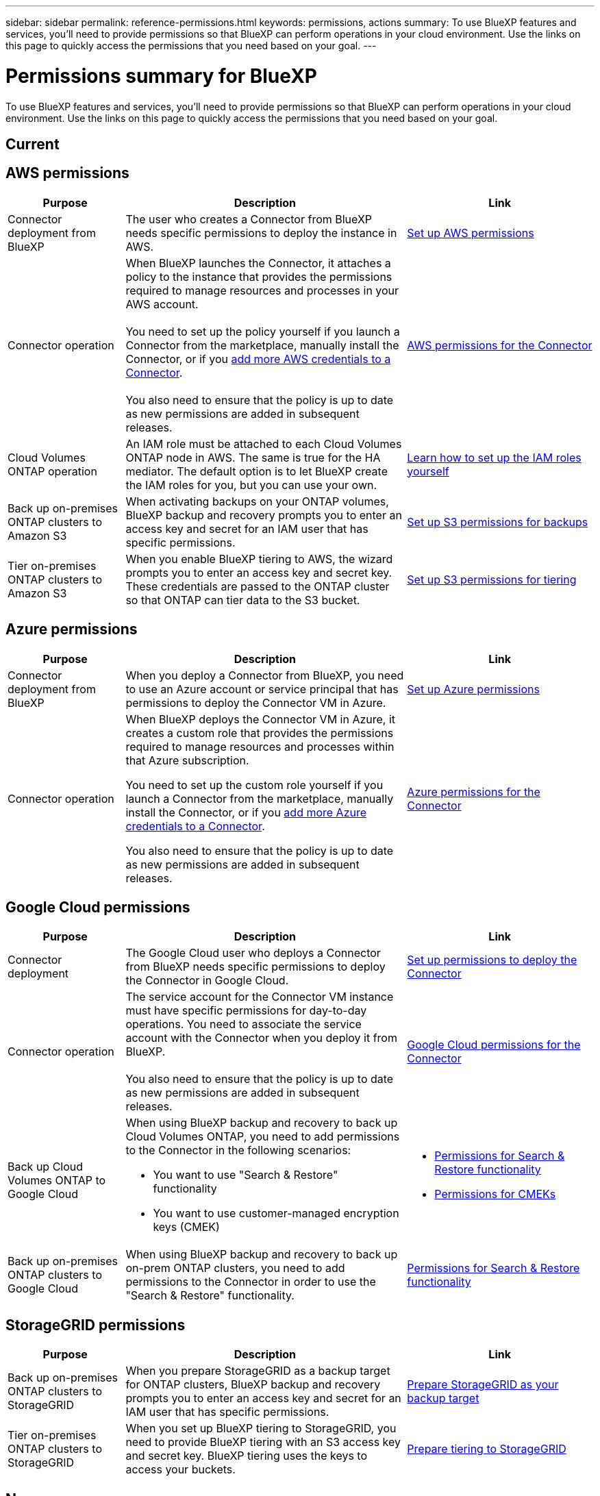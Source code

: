 ---
sidebar: sidebar
permalink: reference-permissions.html
keywords: permissions, actions
summary: To use BlueXP features and services, you'll need to provide permissions so that BlueXP can perform operations in your cloud environment. Use the links on this page to quickly access the permissions that you need based on your goal.
---

= Permissions summary for BlueXP
:hardbreaks:
:nofooter:
:icons: font
:linkattrs:
:imagesdir: ./media/

[.lead]
To use BlueXP features and services, you'll need to provide permissions so that BlueXP can perform operations in your cloud environment. Use the links on this page to quickly access the permissions that you need based on your goal.

== Current

== AWS permissions

[cols=3*,options="header",cols="25,60,40"]
|===
| Purpose
| Description
| Link

| Connector deployment from BlueXP
| The user who creates a Connector from BlueXP needs specific permissions to deploy the instance in AWS.
| link:task-set-up-permissions-aws.html[Set up AWS permissions]

| Connector operation
| When BlueXP launches the Connector, it attaches a policy to the instance that provides the permissions required to manage resources and processes in your AWS account.

You need to set up the policy yourself if you launch a Connector from the marketplace, manually install the Connector, or if you link:task-adding-aws-accounts.html#add-additional-credentials-to-a-connector[add more AWS credentials to a Connector].

You also need to ensure that the policy is up to date as new permissions are added in subsequent releases.
| link:reference-permissions-aws.html[AWS permissions for the Connector]

| Cloud Volumes ONTAP operation
| An IAM role must be attached to each Cloud Volumes ONTAP node in AWS. The same is true for the HA mediator. The default option is to let BlueXP create the IAM roles for you, but you can use your own.
| https://docs.netapp.com/us-en/bluexp-cloud-volumes-ontap/task-set-up-iam-roles.html[Learn how to set up the IAM roles yourself^]

| Back up on-premises ONTAP clusters to Amazon S3
| When activating backups on your ONTAP volumes, BlueXP backup and recovery prompts you to enter an access key and secret for an IAM user that has specific permissions.
| https://docs.netapp.com/us-en/bluexp-backup-recovery/task-backup-onprem-to-aws.html#set-up-s3-permissions[Set up S3 permissions for backups^]

| Tier on-premises ONTAP clusters to Amazon S3
| When you enable BlueXP tiering to AWS, the wizard prompts you to enter an access key and secret key. These credentials are passed to the ONTAP cluster so that ONTAP can tier data to the S3 bucket.
| https://docs.netapp.com/us-en/bluexp-tiering/task-tiering-onprem-aws.html#set-up-s3-permissions[Set up S3 permissions for tiering^]

|===

== Azure permissions

[cols=3*,options="header",cols="25,60,40"]
|===
| Purpose
| Description
| Link

| Connector deployment from BlueXP
| When you deploy a Connector from BlueXP, you need to use an Azure account or service principal that has permissions to deploy the Connector VM in Azure.
| link:task-set-up-permissions-azure.html[Set up Azure permissions]

| Connector operation
a| When BlueXP deploys the Connector VM in Azure, it creates a custom role that provides the permissions required to manage resources and processes within that Azure subscription.

You need to set up the custom role yourself if you launch a Connector from the marketplace, manually install the Connector, or if you link:task-adding-azure-accounts.html#add-additional-azure-credentials-to-bluexp[add more Azure credentials to a Connector].

You also need to ensure that the policy is up to date as new permissions are added in subsequent releases.
a| link:reference-permissions-azure.html[Azure permissions for the Connector]

|===

== Google Cloud permissions

[cols=3*,options="header",cols="25,60,40"]
|===
| Purpose
| Description
| Link

| Connector deployment | The Google Cloud user who deploys a Connector from BlueXP needs specific permissions to deploy the Connector in Google Cloud.
| link:task-set-up-permissions-google.html#set-up-permissions-to-create-the-connector-from-bluexp-or-gcloud[Set up permissions to deploy the Connector]

| Connector operation | The service account for the Connector VM instance must have specific permissions for day-to-day operations. You need to associate the service account with the Connector when you deploy it from BlueXP.

You also need to ensure that the policy is up to date as new permissions are added in subsequent releases.
| link:reference-permissions-gcp.html[Google Cloud permissions for the Connector]

| Back up Cloud Volumes ONTAP to Google Cloud
a| When using BlueXP backup and recovery to back up Cloud Volumes ONTAP, you need to add permissions to the Connector in the following scenarios:

* You want to use "Search & Restore" functionality
* You want to use customer-managed encryption keys (CMEK)
a| 
* https://docs.netapp.com/us-en/bluexp-backup-recovery/task-backup-to-gcp.html#verify-or-add-permissions-to-the-connector[Permissions for Search & Restore functionality^]

* https://docs.netapp.com/us-en/bluexp-backup-recovery/task-backup-to-gcp.html#required-information-for-using-customer-managed-encryption-keys-cmek[Permissions for CMEKs^]

| Back up on-premises ONTAP clusters to Google Cloud
| When using BlueXP backup and recovery to back up on-prem ONTAP clusters, you need to add permissions to the Connector in order to use the "Search & Restore" functionality. 
| https://docs.netapp.com/us-en/bluexp-backup-recovery/task-backup-onprem-to-gcp.html#verify-or-add-permissions-to-the-connector[Permissions for Search & Restore functionality^]

|===

== StorageGRID permissions

[cols=3*,options="header",cols="25,60,40"]
|===
| Purpose
| Description
| Link

| Back up on-premises ONTAP clusters to StorageGRID
| When you prepare StorageGRID as a backup target for ONTAP clusters, BlueXP backup and recovery prompts you to enter an access key and secret for an IAM user that has specific permissions.
| https://docs.netapp.com/us-en/bluexp-backup-recovery/task-backup-onprem-private-cloud.html#prepare-storagegrid-as-your-backup-target[Prepare StorageGRID as your backup target^]

| Tier on-premises ONTAP clusters to StorageGRID
| When you set up BlueXP tiering to StorageGRID, you need to provide BlueXP tiering with an S3 access key and secret key. BlueXP tiering uses the keys to access your buckets.
| https://docs.netapp.com/us-en/bluexp-backup-recovery/task-backup-onprem-private-cloud.html#prepare-storagegrid-as-your-backup-target[Prepare tiering to StorageGRID^]

|===

== New

== AWS permissions

=== Connector deployment from BlueXP

The user who creates a Connector from BlueXP needs specific permissions to deploy the instance in AWS.

link:task-set-up-permissions-aws.html[Set up AWS permissions]

=== Connector operation

When BlueXP launches the Connector, it attaches a policy to the instance that provides the permissions required to manage resources and processes in your AWS account.

You need to set up the policy yourself if you launch a Connector from the marketplace, manually install the Connector, or if you link:task-adding-aws-accounts.html#add-additional-credentials-to-a-connector[add more AWS credentials to a Connector].

You also need to ensure that the policy is up to date as new permissions are added in subsequent releases.

link:reference-permissions-aws.html[AWS permissions for the Connector]
	
=== Backup and recovery

When activating backups on your ONTAP volumes to Amazon S3, BlueXP backup and recovery prompts you to enter an access key and secret for an IAM user that has specific permissions.

https://docs.netapp.com/us-en/bluexp-backup-recovery/task-backup-onprem-to-aws.html#set-up-s3-permissions[Set up S3 permissions for backups^]
	
=== Copy and sync

Three sets of permissions are required:

* The AWS user account that you use to deploy the data broker must have specific permissions.
+
https://docs.netapp.com/us-en/bluexp-copy-sync/task-installing-aws.html#permissions-required-to-deploy-the-data-broker-in-aws[Learn how to provide the required permissions^]

* When BlueXP copy and sync deploys the data broker, it creates an IAM role for the data broker instance. You can deploy the data broker using your own IAM role, if you prefer. You might use this option if your organization has strict security policies.
+
https://docs.netapp.com/us-en/bluexp-copy-sync/task-installing-linux.html#enabling-access-to-aws[Is this the right link?^]

* If you plan to use the data broker with a sync relationship that includes an S3 bucket, then you should prepare the Linux host for AWS access. When you install the data broker, you'll need to provide AWS keys for an AWS user that has programmatic access and specific permissions.
+
https://asdfasdf.com[Some link^]
	
=== Cloud Volumes ONTAP

An IAM role must be attached to each Cloud Volumes ONTAP node in AWS. The same is true for the HA mediator. The default option is to let BlueXP create the IAM roles for you, but you can use your own.

https://docs.netapp.com/us-en/bluexp-cloud-volumes-ontap/task-set-up-iam-roles.html[Learn how to set up the IAM roles yourself^]
		
=== FSx for ONTAP

To create or manage an Amazon FSx for NetApp ONTAP working environment, you need to add AWS credentials to BlueXP by providing the ARN of an IAM role that gives BlueXP the permissions needed to create an FSx for ONTAP working environment.

https://docs.netapp.com/us-en/bluexp-fsx-ontap/requirements/task-setting-up-permissions-fsx.html[Learn how to set up AWS credentials for FSx^]
	
=== Tiering

When you enable BlueXP tiering from an on-premises ONTAP cluster to Amazon S3, the wizard prompts you to enter an access key and secret key. These credentials are passed to the ONTAP cluster so that ONTAP can tier data to the S3 bucket.

https://docs.netapp.com/us-en/bluexp-tiering/task-tiering-onprem-aws.html#set-up-s3-permissions[Set up S3 permissions for tiering^]

== AWS permissions

=== Connector deployment from BlueXP

Description:: The user who creates a Connector from BlueXP needs specific permissions to deploy the instance in AWS.

Link:: link:task-set-up-permissions-aws.html[Set up AWS permissions]

=== Connector operation

Description:: When BlueXP launches the Connector, it attaches a policy to the instance that provides the permissions required to manage resources and processes in your AWS account.
+
You need to set up the policy yourself if you launch a Connector from the marketplace, manually install the Connector, or if you link:task-adding-aws-accounts.html#add-additional-credentials-to-a-connector[add more AWS credentials to a Connector].
+
You also need to ensure that the policy is up to date as new permissions are added in subsequent releases.

Link:: link:reference-permissions-aws.html[AWS permissions for the Connector]
	
=== Backup and recovery

Description:: When activating backups on your ONTAP volumes to Amazon S3, BlueXP backup and recovery prompts you to enter an access key and secret for an IAM user that has specific permissions.

Link:: https://docs.netapp.com/us-en/bluexp-backup-recovery/task-backup-onprem-to-aws.html#set-up-s3-permissions[Set up S3 permissions for backups^]
	
=== Copy and sync

Description:: Three sets of permissions are required:
+
* The AWS user account that you use to deploy the data broker must have specific permissions.
+
https://docs.netapp.com/us-en/bluexp-copy-sync/task-installing-aws.html#permissions-required-to-deploy-the-data-broker-in-aws[Learn how to provide the required permissions^]

* When BlueXP copy and sync deploys the data broker, it creates an IAM role for the data broker instance. You can deploy the data broker using your own IAM role, if you prefer. You might use this option if your organization has strict security policies.
+
https://docs.netapp.com/us-en/bluexp-copy-sync/task-installing-linux.html#enabling-access-to-aws[Is this the right link?^]

* If you plan to use the data broker with a sync relationship that includes an S3 bucket, then you should prepare the Linux host for AWS access. When you install the data broker, you'll need to provide AWS keys for an AWS user that has programmatic access and specific permissions.
+
https://asdfasdf.com[Some link^]
	
=== Cloud Volumes ONTAP

Description:: An IAM role must be attached to each Cloud Volumes ONTAP node in AWS. The same is true for the HA mediator. The default option is to let BlueXP create the IAM roles for you, but you can use your own.

Link:: https://docs.netapp.com/us-en/bluexp-cloud-volumes-ontap/task-set-up-iam-roles.html[Learn how to set up the IAM roles yourself^]
		
=== FSx for ONTAP

Description:: To create or manage an Amazon FSx for NetApp ONTAP working environment, you need to add AWS credentials to BlueXP by providing the ARN of an IAM role that gives BlueXP the permissions needed to create an FSx for ONTAP working environment.

Link:: https://docs.netapp.com/us-en/bluexp-fsx-ontap/requirements/task-setting-up-permissions-fsx.html[Learn how to set up AWS credentials for FSx^]
	
=== Tiering

Description:: When you enable BlueXP tiering from an on-premises ONTAP cluster to Amazon S3, the wizard prompts you to enter an access key and secret key. These credentials are passed to the ONTAP cluster so that ONTAP can tier data to the S3 bucket.

Link:: https://docs.netapp.com/us-en/bluexp-tiering/task-tiering-onprem-aws.html#set-up-s3-permissions[Set up S3 permissions for tiering^]

== Azure permissions

=== Connector
	
=== Cloud Sync
	
== Google Cloud permissions

=== Connector
	
=== Backup and recovery
	
=== Cloud Sync

=== Cloud Volumes Service for Google Cloud
	
=== Tiering
	
== StorageGRID permissions

=== Backup and recovery
	
=== Tiering